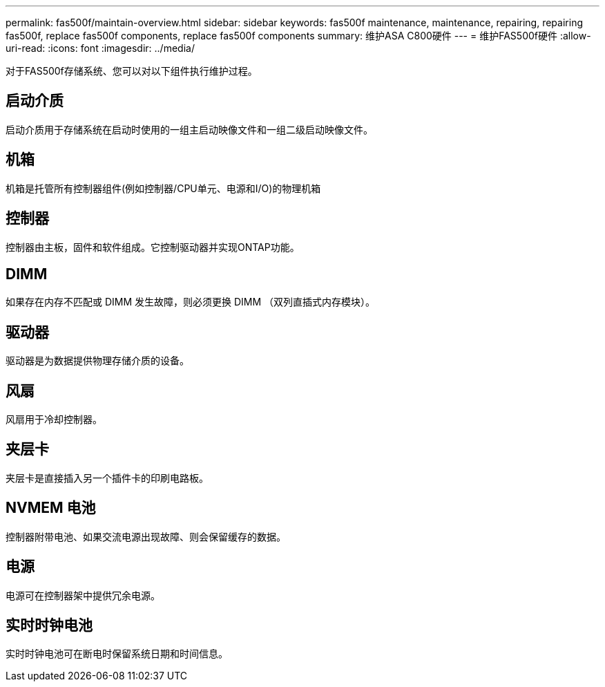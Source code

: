 ---
permalink: fas500f/maintain-overview.html 
sidebar: sidebar 
keywords: fas500f maintenance, maintenance, repairing, repairing fas500f, replace fas500f components, replace fas500f components 
summary: 维护ASA C800硬件 
---
= 维护FAS500f硬件
:allow-uri-read: 
:icons: font
:imagesdir: ../media/


[role="lead"]
对于FAS500f存储系统、您可以对以下组件执行维护过程。



== 启动介质

启动介质用于存储系统在启动时使用的一组主启动映像文件和一组二级启动映像文件。



== 机箱

机箱是托管所有控制器组件(例如控制器/CPU单元、电源和I/O)的物理机箱



== 控制器

控制器由主板，固件和软件组成。它控制驱动器并实现ONTAP功能。



== DIMM

如果存在内存不匹配或 DIMM 发生故障，则必须更换 DIMM （双列直插式内存模块）。



== 驱动器

驱动器是为数据提供物理存储介质的设备。



== 风扇

风扇用于冷却控制器。



== 夹层卡

夹层卡是直接插入另一个插件卡的印刷电路板。



== NVMEM 电池

控制器附带电池、如果交流电源出现故障、则会保留缓存的数据。



== 电源

电源可在控制器架中提供冗余电源。



== 实时时钟电池

实时时钟电池可在断电时保留系统日期和时间信息。
